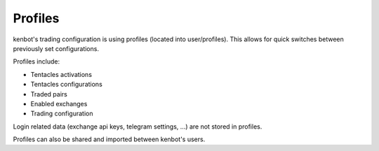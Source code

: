 .. role:: raw-html-m2r(raw)
   :format: html

Profiles
^^^^^^^^

kenbot's trading configuration is using profiles (located into user/profiles).
This allows for quick switches between previously set configurations.

.. image:: https://raw.githubusercontent.com/gotbase/kenbot/assets/wiki_resources/profile.jpg
   :target: https://raw.githubusercontent.com/gotbase/kenbot/assets/wiki_resources/profile.jpg
   :alt: exchanges

Profiles include:


* Tentacles activations
* Tentacles configurations
* Traded pairs
* Enabled exchanges
* Trading configuration

Login related data (exchange api keys, telegram settings, ...) are not stored in profiles.

Profiles can also be shared and imported between kenbot's users.
